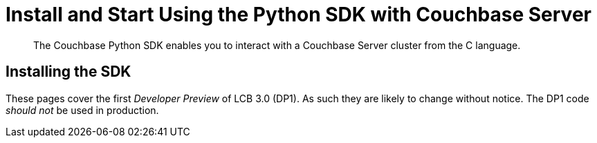 = Install and Start Using the Python SDK with Couchbase Server
:navtitle: Start Using the SDK

[abstract]
The Couchbase Python SDK enables you to interact with a Couchbase Server cluster from the C language.

== Installing the SDK

These pages cover the first _Developer Preview_ of LCB 3.0 (DP1).
As such they are likely to change without notice.
The DP1 code _should not_ be used in production.
